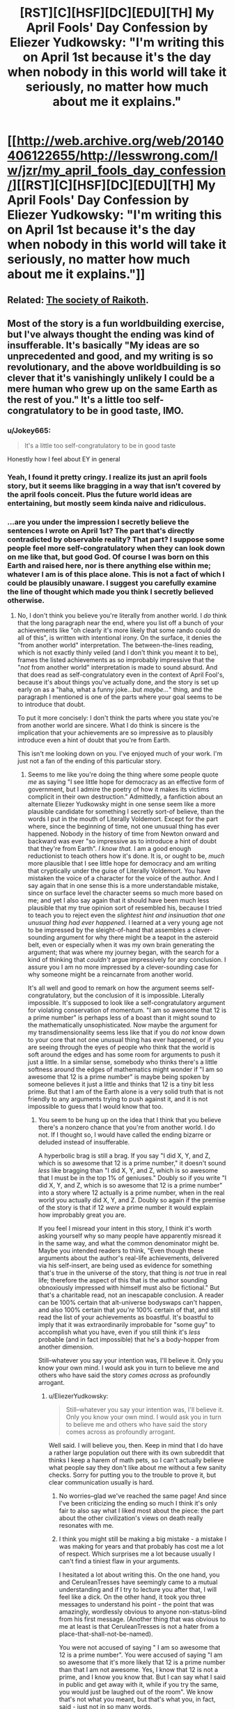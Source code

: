 #+TITLE: [RST][C][HSF][DC][EDU][TH] My April Fools' Day Confession by Eliezer Yudkowsky: "I'm writing this on April 1st because it's the day when nobody in this world will take it seriously, no matter how much about me it explains."

* [[http://web.archive.org/web/20140406122655/http://lesswrong.com/lw/jzr/my_april_fools_day_confession/][[RST][C][HSF][DC][EDU][TH] My April Fools' Day Confession by Eliezer Yudkowsky: "I'm writing this on April 1st because it's the day when nobody in this world will take it seriously, no matter how much about me it explains."]]
:PROPERTIES:
:Author: erwgv3g34
:Score: 52
:DateUnix: 1571495386.0
:DateShort: 2019-Oct-19
:END:

** Related: [[https://slatestarcodex.com/2013/05/15/index-posts-on-raikoth/][The society of Raikoth]].
:PROPERTIES:
:Author: PantsuWitch
:Score: 13
:DateUnix: 1571502571.0
:DateShort: 2019-Oct-19
:END:


** Most of the story is a fun worldbuilding exercise, but I've always thought the ending was kind of insufferable. It's basically "My ideas are so unprecedented and good, and my writing is so revolutionary, and the above worldbuilding is so clever that it's vanishingly unlikely I could be a mere human who grew up on the same Earth as the rest of you." It's a little too self-congratulatory to be in good taste, IMO.
:PROPERTIES:
:Author: CeruleanTresses
:Score: 35
:DateUnix: 1571526001.0
:DateShort: 2019-Oct-20
:END:

*** u/Jokey665:
#+begin_quote
  It's a little too self-congratulatory to be in good taste
#+end_quote

Honestly how I feel about EY in general
:PROPERTIES:
:Author: Jokey665
:Score: 35
:DateUnix: 1571542364.0
:DateShort: 2019-Oct-20
:END:


*** Yeah, I found it pretty cringy. I realize its just an april fools story, but it seems like bragging in a way that isn't covered by the april fools conceit. Plus the future world ideas are entertaining, but mostly seem kinda naive and ridiculous.
:PROPERTIES:
:Author: nohat
:Score: 25
:DateUnix: 1571540034.0
:DateShort: 2019-Oct-20
:END:


*** ...are you under the impression I secretly believe the sentences I wrote on April 1st? The part that's directly contradicted by observable reality? That part? I suppose some people feel more self-congratulatory when they can look down on me like that, but good God. Of course I was born on this Earth and raised here, nor is there anything else within me; whatever I am is of this place alone. This is not a fact of which I could be plausibly unaware. I suggest you carefully examine the line of thought which made you think I secretly believed otherwise.
:PROPERTIES:
:Author: EliezerYudkowsky
:Score: 8
:DateUnix: 1571638082.0
:DateShort: 2019-Oct-21
:END:

**** No, I don't think you believe you're literally from another world. I /do/ think that the long paragraph near the end, where you list off a bunch of your achievements like "oh clearly it's more likely that some rando could do all of this", is written with intentional irony. On the surface, it denies the "from another world" interpretation. The between-the-lines reading, which is not exactly thinly veiled (and I don't think you meant it to be), frames the listed achievements as so improbably impressive that the "/not/ from another world" interpretation is made to sound absurd. And that does read as self-congratulatory even in the context of April Fool's, because it's about things you've actually done, and the story is set up early on as a "haha, what a funny joke...but /maybe.../" thing, and the paragraph I mentioned is one of the parts where your goal seems to be to introduce that doubt.

To put it more concisely: I don't think the parts where you state you're from another world are sincere. What I do think is sincere is the implication that your achievements are so impressive as to plausibly introduce even a hint of doubt that you're from Earth.

This isn't me looking down on you. I've enjoyed much of your work. I'm just not a fan of the ending of this particular story.
:PROPERTIES:
:Author: CeruleanTresses
:Score: 22
:DateUnix: 1571639346.0
:DateShort: 2019-Oct-21
:END:

***** Seems to me like you're doing the thing where some people quote /me/ as saying "I see little hope for democracy as an effective form of government, but I admire the poetry of how it makes its victims complicit in their own destruction." Admittedly, a fanfiction about an alternate Eliezer Yudkowsky might in one sense seem like a more plausible candidate for something I secretly sort-of believe, than the words I put in the mouth of Literally Voldemort. Except for the part where, since the beginning of time, not one unusual thing has ever happened. Nobody in the history of time from Newton onward and backward was ever "so impressive as to introduce a hint of doubt that they're from Earth". /I know that./ I am a good enough reductionist to teach others how it's done. It is, or ought to be, /much/ more plausible that I see little hope for democracy and am writing that cryptically under the guise of Literally Voldemort. You have mistaken the voice of a character for the voice of the author. And I say again that in one sense this is a more understandable mistake, since on surface level the character seems so much more based on me; and yet I also say again that it should have been much less plausible that my true opinion sort of resembled his, because I tried to teach you to reject even the /slightest hint and insinuation that one unusual thing had ever happened./ I learned at a very young age not to be impressed by the sleight-of-hand that assembles a clever-sounding argument for why there might be a teapot in the asteroid belt, even or especially when it was my own brain generating the argument; that was where my journey began, with the search for a kind of thinking that /couldn't/ argue impressively for any conclusion. I assure you I am no more impressed by a clever-sounding case for why someone might be a reincarnate from another world.

It's all well and good to remark on how the argument seems self-congratulatory, but the conclusion of it is impossible. Literally impossible. It's supposed to look like a self-congratulatory argument for violating conservation of momentum. "I am so awesome that 12 is a prime number" is perhaps less of a boast than it might sound to the mathematically unsophisticated. Now maybe the argument for my transdimensionality seems less like that if you do /not/ know down to your core that not one unusual thing has ever happened, or if you are seeing through the eyes of people who think that the world is soft around the edges and has some room for arguments to push it just a little. In a similar sense, somebody who thinks there's a little softness around the edges of mathematics might wonder if "I am so awesome that 12 is a prime number" is maybe being spoken by someone believes it just a little and thinks that 12 is a tiny bit less prime. But that I am of the Earth alone is a very solid truth that is not friendly to any arguments trying to push against it, and it is not impossible to guess that I would know that too.
:PROPERTIES:
:Author: EliezerYudkowsky
:Score: 7
:DateUnix: 1571738909.0
:DateShort: 2019-Oct-22
:END:

****** You seem to be hung up on the idea that I think that you believe there's a nonzero chance that you're from another world. I do not. If I thought so, I would have called the ending bizarre or deluded instead of insufferable.

A hyperbolic brag is still a brag. If you say "I did X, Y, and Z, which is so awesome that 12 is a prime number," it doesn't sound /less/ like bragging than "I did X, Y, and Z, which is so awesome that I must be in the top 1% of geniuses." Doubly so if you write "I did X, Y, and Z, which is so awesome that 12 is a prime number" into a story where 12 actually is a prime number, when in the real world you actually did X, Y, and Z. Doubly so again if the premise of the story is that if 12 /were/ a prime number it would explain how improbably great you are.

If you feel I misread your intent in this story, I think it's worth asking yourself why so many people have apparently misread it in the same way, and what the common denominator might be. Maybe you intended readers to think, "Even though these arguments about the author's real-life achievements, delivered via his self-insert, are being used as evidence for something that's true in the universe of the story, that thing is /not/ true in real life; therefore the aspect of this that is the author sounding obnoxiously impressed with himself must also be fictional." But that's a charitable read, not an inescapable conclusion. A reader can be 100% certain that alt-universe bodyswaps can't happen, and also 100% certain that /you're/ 100% certain of that, and still read the list of your achievements as boastful. It's boastful to imply that it was extraordinarily improbable for "some guy" to accomplish what you have, even if you still think it's /less/ probable (and in fact impossible) that he's a body-hopper from another dimension.

Still--whatever you say your intention was, I'll believe it. Only you know your own mind. I would ask you in turn to believe me and others who have said the story /comes across/ as profoundly arrogant.
:PROPERTIES:
:Author: CeruleanTresses
:Score: 22
:DateUnix: 1571751513.0
:DateShort: 2019-Oct-22
:END:

******* u/EliezerYudkowsky:
#+begin_quote
  Still--whatever you say your intention was, I'll believe it. Only you know your own mind. I would ask you in turn to believe me and others who have said the story comes across as profoundly arrogant.
#+end_quote

Well said. I will believe you, then. Keep in mind that I do have a rather large population out there with its own subreddit that thinks I keep a harem of math pets, so I can't actually believe what people say they don't like about me without a few sanity checks. Sorry for putting you to the trouble to prove it, but clear communication usually is hard.
:PROPERTIES:
:Author: EliezerYudkowsky
:Score: 22
:DateUnix: 1571762604.0
:DateShort: 2019-Oct-22
:END:

******** No worries--glad we've reached the same page! And since I've been criticizing the ending so much I think it's only fair to also say what I liked most about the piece: the part about the other civilization's views on death really resonates with me.
:PROPERTIES:
:Author: CeruleanTresses
:Score: 11
:DateUnix: 1571764928.0
:DateShort: 2019-Oct-22
:END:


******** I think you might still be making a big mistake - a mistake I was making for years and that probably has cost me a lot of respect. Which surprises me a lot because usually I can't find a tiniest flaw in your arguments.

I hesitated a lot about writing this. On the one hand, you and CeruleanTresses have seemingly came to a mutual understanding and if I try to lecture you after that, I will feel like a dick. On the other hand, it took you three messages to understand his point - the point that was amazingly, wordlessly obvious to anyone non-status-blind from his first message. (Another thing that was obvious to me at least is that CeruleanTresses is not a hater from a place-that-shall-not-be-named).

You were not accused of saying " I am so awesome that 12 is a prime number". You were accused of saying "I am so awesome that it's more likely that 12 is a prime number than that I am not awesome. Yes, I know that 12 is not a prime, and I know you know that. But I can say what I said in public and get away with it, while if you try the same, you would just be laughed out of the room". We know that's not what you meant, but that's what you, in fact, said - just not in so many words.

(I did not think about your arrogance when I was reading your "confession" for the first time - I still have trouble predicting such reactions, but now I at least can recognize and understand them.)

Hope I helped!

...

^{(So you don't have a harem of math pets? Bummer...})
:PROPERTIES:
:Author: Dead_Atheist
:Score: 6
:DateUnix: 1571788458.0
:DateShort: 2019-Oct-23
:END:

********* I don't want to otherwise comment on this since, as you say, I feel a mutual understanding was reached--but, point of clarification, I'm a she. No big deal or anything, I get mistaken for a guy online pretty often!
:PROPERTIES:
:Author: CeruleanTresses
:Score: 9
:DateUnix: 1571790916.0
:DateShort: 2019-Oct-23
:END:

********** Damn it, like five times I checked! Even googled your username, decided there is a high chance you are not a guy and still used male as default for some reason ¯\_(ツ)_/¯
:PROPERTIES:
:Author: Dead_Atheist
:Score: 7
:DateUnix: 1571791485.0
:DateShort: 2019-Oct-23
:END:


******** Excuse me the absence of empathy, but I loved googling math pets harem so much it totally made my day! I know it's less funny from a safe distance but from out here, it was hilarious.
:PROPERTIES:
:Author: gogishvilli001
:Score: 2
:DateUnix: 1572007023.0
:DateShort: 2019-Oct-25
:END:


****** u/scruiser:
#+begin_quote
  Seems to me like you're doing the thing where some people quote me as saying "I see little hope for democracy as an effective form of government, but I admire the poetry of how it makes its victims complicit in their own destruction."

  than the words I put in the mouth of Literally Voldemort.
#+end_quote

While you are on that topic, have you considered how the original audience's infatuation with Voldemort even as he committed increasingly heinous acts (I can recall people still defending Quirrelmort even after he AK'd the centaur) kind of mirrors the draw of the alt-right movement? It was pretty obvious that Quirrelmort was evil to me after the Azkaban Prison arc. But from what I recall of audience reaction on reddit and less wrong, nerd contrarianism and utilitarianism worked together with the fact that you made Quirrelmort just too damn cool and awesome and so many readers failed to internalize the fact that he was outright evil.

The obvious fix (if you can ever bring yourself to edit HPMOR), is to make Quirrelmort less awesome/more pathetic in a way that mirrors real life fascist wannabe's. You might have Quirrelmort quote a few out of context statistics that Harry latter finds to be blatantly wrong, or quote some medical "facts" about muggles vs. wizards that Harry learns to be wrong, or add in an anecdote about how Voldemort's spam AK has backfired before but then Quirrelmort refuses to admit this in his conversation over the effulgence potion making. Just a few cracks to the facade of all around awesomecool mcbadass aura that Quirrel has going would go a long way into cutting into his image.

Of course, given your luck and the direction your image has been going... if you had Quirrelmort quote parodies of racist crime statistics and/or racist human biodiversity pseudoscience a portion of the internet would take that unironically seriously and celebrate your promotion of their racist cause and another portion would cite it as evidence that you've gone full alt-right, so maybe actually ignore this advice....

Well now I have an idea for a recursive fanfic parodying Quirrelmort by having him spout off some pseudoscience over tea with HJPEV while Harry in response takes a milquetoast centrist response (because surely Quirrel can't be that mistaken).

*TLDR*; The problem isn't that you failed to make Quirrelmort blatantly evil, it is that you made him too awesome and cool.
:PROPERTIES:
:Author: scruiser
:Score: 11
:DateUnix: 1571801275.0
:DateShort: 2019-Oct-23
:END:

******* u/EliezerYudkowsky:
#+begin_quote
  While you are on that topic, have you considered how the original audience's infatuation with Voldemort even as he committed increasingly heinous acts (I can recall people still defending Quirrelmort even after he AK'd the centaur) kind of mirrors the draw of the alt-right movement?
#+end_quote

YES. YES I HAVE. (screams externally)
:PROPERTIES:
:Author: EliezerYudkowsky
:Score: 17
:DateUnix: 1571895631.0
:DateShort: 2019-Oct-24
:END:

******** Have you considered if there was some general factor at work in our culture at that time that might explain both?
:PROPERTIES:
:Author: TheUtilitaria
:Score: 2
:DateUnix: 1572795005.0
:DateShort: 2019-Nov-03
:END:

********* I'd bet that that general factor has nothing to do with our culture or that time. People liked Quirrel, and they were resistant to anything that would change their opinion, as we always are.
:PROPERTIES:
:Author: MuonManLaserJab
:Score: 2
:DateUnix: 1573190901.0
:DateShort: 2019-Nov-08
:END:


******* The whole point of Quirrel was that he was supposed to pass the ideological turing test for an authoritarian, will-to-power type.

He's not even supposed to be a racist is he? The whole Voldemort thing was just him strongmanning blood-purism even though he couldn't care less about it. His problem was with the muggles destroying the world through bad institutions and inexperience with worldending threat. Quirrel's got nothing to do with HBD or crime statistics.
:PROPERTIES:
:Author: alphanumericsprawl
:Score: 4
:DateUnix: 1571980309.0
:DateShort: 2019-Oct-25
:END:


****** ...and here you are back in character.... ?.?
:PROPERTIES:
:Score: 4
:DateUnix: 1571748957.0
:DateShort: 2019-Oct-22
:END:


**** I think it's self-congratulatory in the sense that people who admire you can gush about you while reading the last sentence, whereas to people who hate you, you may just say that you are acting in-character. Plausible deniability, in other words.
:PROPERTIES:
:Author: Byrana
:Score: 3
:DateUnix: 1571733064.0
:DateShort: 2019-Oct-22
:END:


**** Hold on - /is/ that story actually contradicted by observed reality? It would be possible if we are in a CTC for example (explaining why phyisics is one way despite being reversible in theory - ctcs must be a complete loop.)

I highly doubt it is the literal truth but why would you write something like that? It's almost out of character.
:PROPERTIES:
:Score: 1
:DateUnix: 1571748370.0
:DateShort: 2019-Oct-22
:END:


** Tunnels are cheap and easy to drill
:PROPERTIES:
:Author: earnestadmission
:Score: 32
:DateUnix: 1571500878.0
:DateShort: 2019-Oct-19
:END:

*** Don't forget cheap and easy to maintain, and easy to mount rescues in as well as clear wrecks out if a car stalls or crashes.
:PROPERTIES:
:Author: CreationBlues
:Score: 22
:DateUnix: 1571504268.0
:DateShort: 2019-Oct-19
:END:

**** Oh, and after drilling the tunnels it +makes the most sense+ is more /rational/ to just use individual cars instead of trains or carriages that hold multiple passengers.

Oh, and there's geography conducive to tunneling everywhere, as well as bedrock close enough to the surface to build modular (?) housing developments
:PROPERTIES:
:Author: earnestadmission
:Score: 23
:DateUnix: 1571507855.0
:DateShort: 2019-Oct-19
:END:

***** u/IICVX:
#+begin_quote
  Oh, and there's geography conducive to tunneling everywhere, as well as bedrock close enough to the surface to build modular (?) housing developments
#+end_quote

I kinda think the Watsonian explanation there is that, as a society, they /choose/ to build their large cities in areas with this particular geography.

There's actually a surprisingly common effect in the real world, where the "rich" side of town also just happens to be built on a more geologically stable surface, where the "poor" part of town isn't.

That's why rich people tend to live in areas that the locals refer to as "the hills" - generally hills are places where the local bedrock is easier to get to and build on.

The problem with this split is that the houses the poor live in tend to have a higher incidence of foundation and infrastructure issues (cracking, basement flooding, etc) due to the poor quality of the area for building on top of, which you'd imagine is something they would want to minimize in this story.
:PROPERTIES:
:Author: IICVX
:Score: 19
:DateUnix: 1571523598.0
:DateShort: 2019-Oct-20
:END:

****** Another Watsonian explanation is that their planet is generally rockier than ours. Or did I forget something about society being the only difference?
:PROPERTIES:
:Author: archpawn
:Score: 1
:DateUnix: 1571545294.0
:DateShort: 2019-Oct-20
:END:

******* There's this:

#+begin_quote
  the continents were in the same places
#+end_quote

... Which at least /suggests/ that the worlds are geologically identical.
:PROPERTIES:
:Author: Nimelennar
:Score: 7
:DateUnix: 1571580321.0
:DateShort: 2019-Oct-20
:END:


*** u/jtolmar:
#+begin_quote
  I remember seeing movies of the tunnel-diggers on the edge of civilization expanding the great city
#+end_quote

It sounds like they're using cut and cover, not drilling. This is far easier, faster, and cheaper.
:PROPERTIES:
:Author: jtolmar
:Score: 9
:DateUnix: 1571518046.0
:DateShort: 2019-Oct-20
:END:


*** You don't have to drill a tunnel. You can build the tunnels above ground and then build the city's structures above them. This is cheaper and makes handling drainage vastly more feasible.

If you were modifying an existing city to adopt autonomous electric cars, you could start constructing buildings and public spaces over existing roads. If we take NYC for example, imagine constructing a new "street" level over the existing streets. On this new level, instead of roads you might just have wide sidewalks with plenty of trees, separated bike lanes, public parks, vegetable gardens, greenhouses, etc. This is the level where you'd have all of the buildings establish their new front doors. The old ground-level doors would get closed off to help prevent people and animals from wandering out into the tunnels, and the old first floors would have an area get converted into a drop-off/pick-up point for people traveling by the autonomous cars that serve the entire city. You could leave a space for several cars that remain on standby so anyone leaving the building can get just inside, state their destination, and be on their way immediately. A phone app could be used to communicate with the car to handle billing and provide a built-in address book, so you can instruct it to go to so-and-so's place and have the car bring you to the correct address.

If these 'tunnels' below the new surface level are about 32 feet tall, you'd have enough room for two levels of traffic including loaded flatbed trailers. With this approach, all upper-level traffic could go north/south and all lower-level traffic could go east/west (with the roads that were formerly going in other directions being converted into on/off ramps to the other level). That would get you EY's aim of having the cars move without traffic lights, and would plausibly end traffic jams in NYC. With fully autonomous vehicles using these tunnels designed like highways, you could also safely increase the speed limit to 125 kmph as EY described (~78 mph). As an example of the impact that would have, it looks like the fastest travel time from the World Trade Center to Harlem right now is about 36 minutes considering traffic, but this approach would likely reduce that to about 7 minutes.

This would certainly put a lot of people out of work. Taxi drivers, bus drivers, truck drivers, valets, parking attendants, traffic police, etc. Combine that with drastically reduced travel times and you'd free up absolutely enormous amounts of human time that could be better spent. In a sane economic system, we'd welcome automation, but obviously we don't and we'll have to fix some rather substantial problems before we can achieve some semblance of a rational economy.
:PROPERTIES:
:Author: Norseman2
:Score: 14
:DateUnix: 1571518821.0
:DateShort: 2019-Oct-20
:END:


*** As well as a moving foundation for houses. I don't quite get how they are moveable.
:PROPERTIES:
:Author: Paxona
:Score: 3
:DateUnix: 1571510002.0
:DateShort: 2019-Oct-19
:END:

**** He didn't discuss moveable foundations, he discussed modular foundations. The foundation or platform the house sits on is stationary but designed so that a building can be lowered on top of it and fitted into place. In turn, the house structure itself would have to be designed with a support structure under the floors which can support the weight of the house either on a modular foundation or on the mobile supports that lift it and transport it.

I'm not a fan of his idea to basically have massive stationary cranes that are kilometers long. Engineering that seems difficult-to-impossible, and the likely initial costs plus maintenance seem unreasonable for the benefit it would provide. A much more plausible approach would be to have the modular houses and foundations, but use a portable house-lift to pick the house up and move it. It's not too hard to imagine a road-transportable house-lift that could lift a house over any trees or other yard obstacles and then suspend it up in the air while slowly moving down narrow residential streets until reaching a street large enough to set it down on a transport vehicle in a less precarious position before hauling it off to the desired address.
:PROPERTIES:
:Author: Norseman2
:Score: 7
:DateUnix: 1571524465.0
:DateShort: 2019-Oct-20
:END:

***** Yeah, but dath ilan doesn't have roads. Maybe if houses could be broken up into tunnel-transportable pieces?
:PROPERTIES:
:Author: RiOrius
:Score: 6
:DateUnix: 1571536827.0
:DateShort: 2019-Oct-20
:END:

****** Crap, good point. It does seem feasible to use the tunnels, but it would be tricky. If the tunnels are large enough to allow for flatbed trailers, you'd have about a 14-foot ceiling to work with, but you might use up 4-5 feet of that for the wheels and structure of the vehicle. That still leaves potentially enough space to transport a modular basement, then each floor, and finally the roof, so you should be okay if you can break the houses up into modular layers.

Supporting the layers during this process could be somewhat tricky. You'd have to lift the rest of the house off of the basement and then pull the basement out by itself. You might temporarily install a ground-level house support that could hold the rest of the building after it's been lifted up a few feet, then start sliding the parts out one-by-one.

I'm not really sure how you'd handle the sides of the building and the ground level if you're using this approach. The roof presumably sticks out past your walls, so the first floor presumably has some exterior ground around the walls that extends out as far as the roof does. Still, that would have to leave a little gap in the ground as an error margin, and that gap could become a problem for drainage and erosion, as well as issues with buildup of insects and debris, aside from potentially looking ugly. The best bet with that is probably to put down a walking path that goes over the gap, both to help seal it shut and to conceal it. Picking up that path and moving it could be somewhat annoying, but it might also be something that could be automated if the path is composed of parts with standardized sizes, shapes, and weights.
:PROPERTIES:
:Author: Norseman2
:Score: 1
:DateUnix: 1571539649.0
:DateShort: 2019-Oct-20
:END:


***** Thanks for the clarification.

Still seems dumb, specially with the tunels and all.
:PROPERTIES:
:Author: Paxona
:Score: 1
:DateUnix: 1571532382.0
:DateShort: 2019-Oct-20
:END:


** The Republic, by Plato, redux.
:PROPERTIES:
:Author: DuplexFields
:Score: 10
:DateUnix: 1571512585.0
:DateShort: 2019-Oct-19
:END:


** Does anyone have a consolidated collexted of all insteresting posts/essays that Eliezer submitted to Facebook?
:PROPERTIES:
:Author: xamueljones
:Score: 9
:DateUnix: 1571501697.0
:DateShort: 2019-Oct-19
:END:


** u/Nic_Cage_DM:
#+begin_quote
  Even if the stars should die in heaven

  Our sins can never be undone

  No single death will be forgiven

  When fades at last the last lit sun.

  Then in the cold and silent black

  As light and matter end

  We'll have ourselves a last look back

  And toast an absent friend.
#+end_quote

oof
:PROPERTIES:
:Author: Nic_Cage_DM
:Score: 6
:DateUnix: 1571559215.0
:DateShort: 2019-Oct-20
:END:


** If you want a more in-depth explanation of the stuff EY is talking about, he has a whole book on it - [[https://equilibriabook.com/][Inadequate Equilibria]]. There's a [[https://equilibriabook.com/molochs-toolbox/][chapter]] where a visitor from a "relatively well-functioning world" picks apart our civilization, and it's really amazing.
:PROPERTIES:
:Author: lumenwrites
:Score: 9
:DateUnix: 1571505457.0
:DateShort: 2019-Oct-19
:END:

*** God that chapter is hard to read. It's riddled with over-generalizations and simplifications of people, and engages in some questionable ideas:

- There are consistent themes that a planned economy with ever-increasing specialization will somehow work better, with no acknowledgement of the possibility that each specialization increases information asymmetry. Furthermore, specialization leads to EE's much maligned red-tape.
- Prediction markets would only work if it was a mandated part of a job. There's always other shit to do.
- /"And on our planet, Uber and Lyft are currently fighting it out with taxi companies and their pet regulators after exactly that development." -/ Or, they're using massive amount of venture capital to drive competitors out of business so that they can seek to extract rents later while arguing that they are responsible for no part of their actual business.
- Regulation is seen as something that only prevents change from happening, rather than something that also protects idiots from Radium toothpaste. This also seems to follow the mid-college idea of assuming there are no malefactors, or that malefactors have no real power and only follow incentives. The problem is there are malefactors, a lot of them. Just look at the opioid crisis. Or global warming.
- This shows a pernicious underlying bias towards people choosing the best and choosing factual information over lies. Political science seems to be pointing otherwise.
- There's an unrealistic degree of trust expected in the system of planners. Results based metrics (which somehow don't fall victim to Goodhart's fallacy) for everyone! Somehow this will not create a noise-ocracy, where everyone is bombarded by even more information attempting to fix the fallacies of the last measure or the definition of the measures themselves won't be subject to regulatory capture.
- There's very little dealing with local monopolies. This is especially germane to rural medicine.
- The political section is particularly bad. Politicians are seen as 100% responsive to what the political consensus is, without an acknowledgement that they're independent actors with their own beliefs that help form consensus/ the Overton window. Furthermore, there's not much talk on how voters frequently align to stances the party takes.\\
- There's not much acknowledgement of the fact that /solving metaproblems means that several groups loose power/. Let's take a widely known one: switching to a Parliamentary system would generally result in a more Democratic country as well as a more democratic one. Republicans know this and so resist meta-reforms. This isn't new either; change the party names and country, and it's one of the reasons pre-Revolutionary Americans weren't offered seats in Parliament.
- There's the textbook Econ fallacy of assuming a rational consumer in healthcare. When there's an emergency, the average person is not going to comparison shop even if the info is available. The patient goes in the ambulance 911 sends.

I have more issues, particularly with the ever-present libertarian problems of ignoring how poverty affects the current system and proposed solutions, and the magical belief that their proposed systems are incorruptible.
:PROPERTIES:
:Author: somerando11
:Score: 17
:DateUnix: 1571567488.0
:DateShort: 2019-Oct-20
:END:


*** Would you be willing to summarize the chapter's punchlines? Or even just your favorite bits? Skimming it there seem to be interesting ideas but the author's a bit... wordy. Some odd bits stick out though, e.g.

#+begin_quote
  You see, during the first half of the twentieth century, it became conventional to measure something called “p-values” which imposed a qualitative distinction between “successful” and “unsuccessful” experiments... somebody who tried using unconventional statistical methods, even if they were better statistical methods, wouldn't be able to publish their papers in the most prestigious journals. And then they wouldn't get hired. It's similar to the way that the most prestigious journals don't publish mere replications, only discoveries, so people focus on making discoveries instead of replications.
#+end_quote

This hasn't been true, in my experience.
:PROPERTIES:
:Author: phylogenik
:Score: 3
:DateUnix: 1571531218.0
:DateShort: 2019-Oct-20
:END:

**** Isn't that just a description of the roots of the replication crisis?
:PROPERTIES:
:Author: Nic_Cage_DM
:Score: 6
:DateUnix: 1571559094.0
:DateShort: 2019-Oct-20
:END:


**** I'm not a published researcher, so I don't have personal experience. If you have, your observations may be more relevant.

But it echoes a position expressed several times on schischow, an exceptionally accessible and generally well-researched look into scientific academia. Scientific research is a trade, and scientists depend on income, via grant money or new patents for their employers. There is significant economic pressure to publish original research rather than peer review.
:PROPERTIES:
:Author: MutantMannequin
:Score: 6
:DateUnix: 1571559899.0
:DateShort: 2019-Oct-20
:END:

***** oh yeah, there are definitely lots of structures in place that incentivize the production of poor research, and maybe ones that incentivize the worse sort of underpowered, biased NHST that the passage dislikes (e.g. scientists need to churn out enough LPUs for tenure and don't have time to learn newfangled methods that better accommodate uncertainty, measurement error, etc. and give them less-sexy results), it was more my reading of prestigious journals disliking

#+begin_quote
  unconventional statistical methods, even if they were better statistical methods
#+end_quote

directly, rather than the low-quality datasets that they might be applied to. In my experience, journals love newer, fancier methods, often to their own detriment (e.g. when the invented method is wrong and there exists an actual solution the authors are unfamiliar with, or they just toss some newer buzzwordier technique at a problem over something simpler)
:PROPERTIES:
:Author: phylogenik
:Score: 2
:DateUnix: 1571606288.0
:DateShort: 2019-Oct-21
:END:
